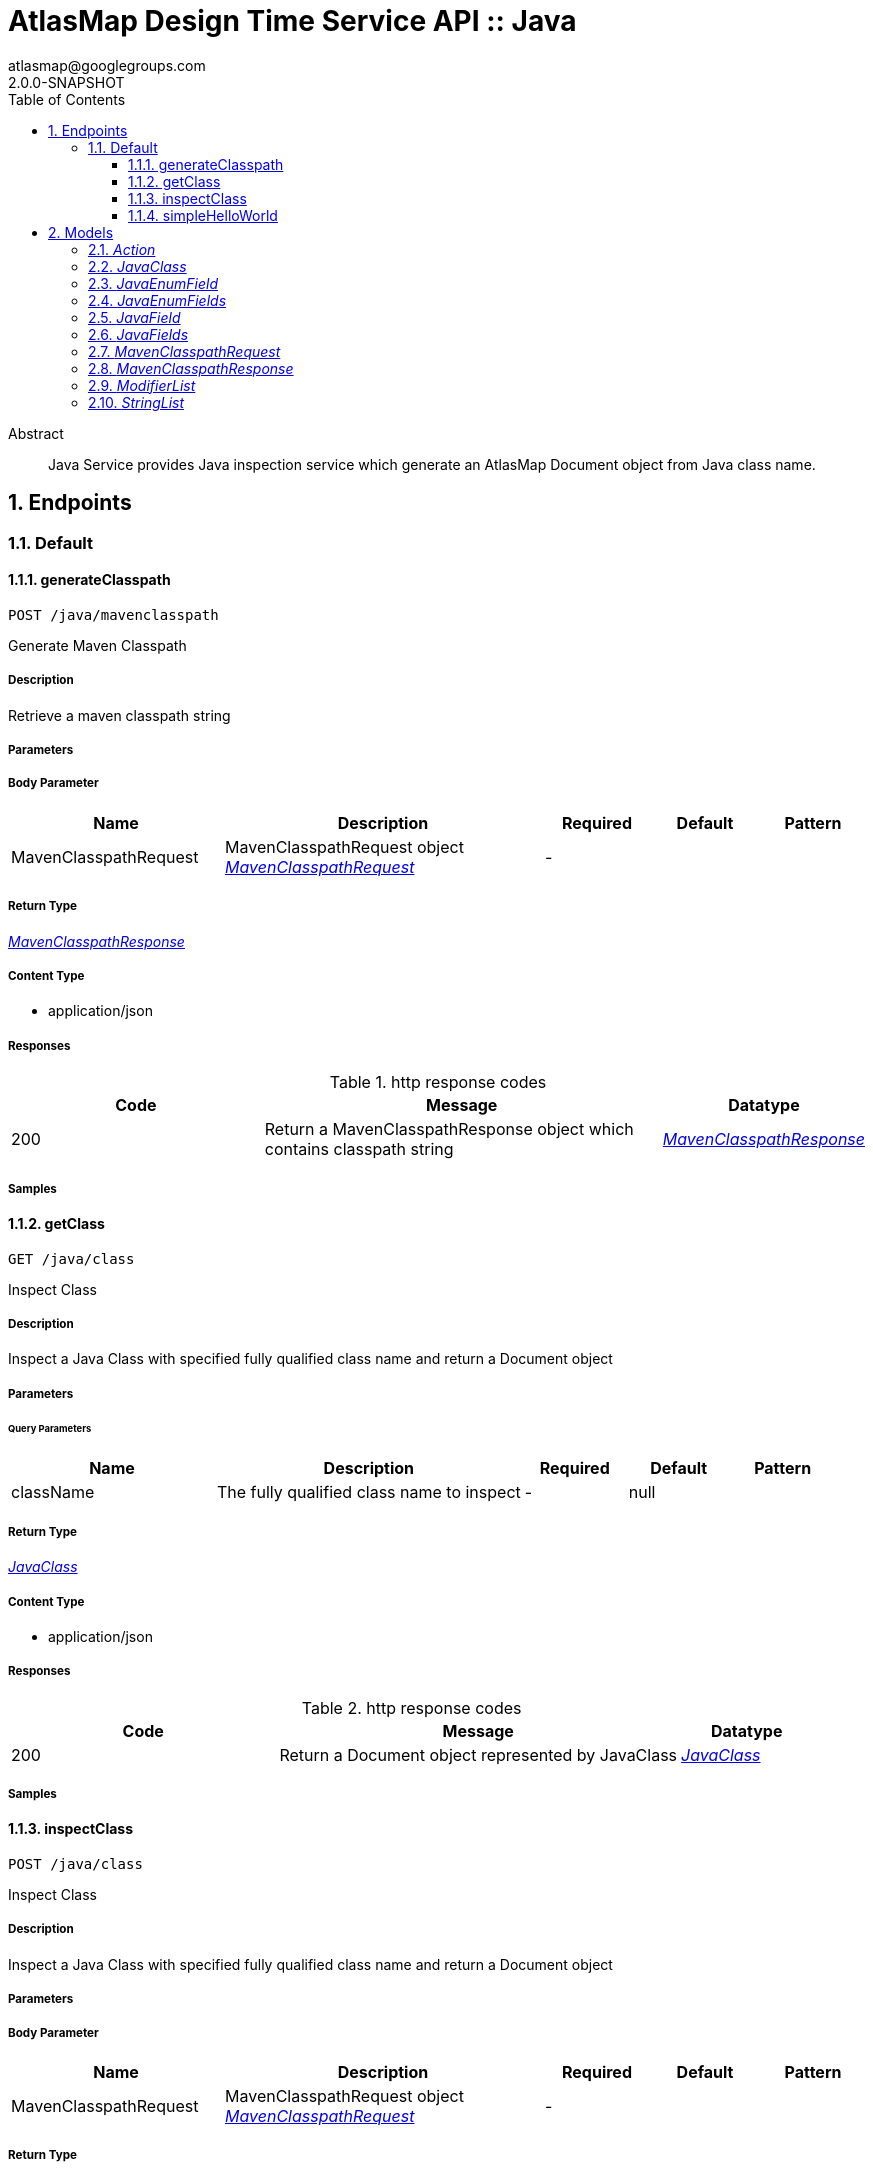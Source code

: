 = AtlasMap Design Time Service API :: Java 
atlasmap@googlegroups.com
2.0.0-SNAPSHOT
:toc: left
:numbered:
:toclevels: 3
:source-highlighter: highlightjs
:keywords: openapi, rest, AtlasMap Design Time Service API :: Java 
:specDir: 
:snippetDir: 
:generator-template: v1 2019-11-19
:info-url: https://www.atlasmap.io/
:app-name: AtlasMap Design Time Service API :: Java

[abstract]
.Abstract
Java Service provides Java inspection service which generate an AtlasMap Document object from Java class name. 


// markup not found, no include ::intro.adoc[opts=optional]



== Endpoints


[.Default]
=== Default


[.generateClasspath]
==== generateClasspath
    
`POST /java/mavenclasspath`

Generate Maven Classpath

===== Description 

Retrieve a maven classpath string


// markup not found, no include ::java/mavenclasspath/POST/spec.adoc[opts=optional]



===== Parameters


===== Body Parameter

[cols="2,3,1,1,1"]
|===         
|Name| Description| Required| Default| Pattern

| MavenClasspathRequest 
| MavenClasspathRequest object <<MavenClasspathRequest>> 
| - 
|  
|  

|===         





===== Return Type

<<MavenClasspathResponse>>


===== Content Type

* application/json

===== Responses

.http response codes
[cols="2,3,1"]
|===         
| Code | Message | Datatype 


| 200
| Return a MavenClasspathResponse object which contains classpath string
|  <<MavenClasspathResponse>>

|===         

===== Samples


// markup not found, no include ::java/mavenclasspath/POST/http-request.adoc[opts=optional]


// markup not found, no include ::java/mavenclasspath/POST/http-response.adoc[opts=optional]



// file not found, no * wiremock data link :java/mavenclasspath/POST/POST.json[]


ifdef::internal-generation[]
===== Implementation

// markup not found, no include ::java/mavenclasspath/POST/implementation.adoc[opts=optional]


endif::internal-generation[]


[.getClass]
==== getClass
    
`GET /java/class`

Inspect Class

===== Description 

Inspect a Java Class with specified fully qualified class name and return a Document object


// markup not found, no include ::java/class/GET/spec.adoc[opts=optional]



===== Parameters





====== Query Parameters

[cols="2,3,1,1,1"]
|===         
|Name| Description| Required| Default| Pattern

| className 
| The fully qualified class name to inspect  
| - 
| null 
|  

|===         


===== Return Type

<<JavaClass>>


===== Content Type

* application/json

===== Responses

.http response codes
[cols="2,3,1"]
|===         
| Code | Message | Datatype 


| 200
| Return a Document object represented by JavaClass
|  <<JavaClass>>

|===         

===== Samples


// markup not found, no include ::java/class/GET/http-request.adoc[opts=optional]


// markup not found, no include ::java/class/GET/http-response.adoc[opts=optional]



// file not found, no * wiremock data link :java/class/GET/GET.json[]


ifdef::internal-generation[]
===== Implementation

// markup not found, no include ::java/class/GET/implementation.adoc[opts=optional]


endif::internal-generation[]


[.inspectClass]
==== inspectClass
    
`POST /java/class`

Inspect Class

===== Description 

Inspect a Java Class with specified fully qualified class name and return a Document object


// markup not found, no include ::java/class/POST/spec.adoc[opts=optional]



===== Parameters


===== Body Parameter

[cols="2,3,1,1,1"]
|===         
|Name| Description| Required| Default| Pattern

| MavenClasspathRequest 
| MavenClasspathRequest object <<MavenClasspathRequest>> 
| - 
|  
|  

|===         





===== Return Type

<<JavaClass>>


===== Content Type

* application/json

===== Responses

.http response codes
[cols="2,3,1"]
|===         
| Code | Message | Datatype 


| 200
| Return a Document object represented by JavaClass
|  <<JavaClass>>

|===         

===== Samples


// markup not found, no include ::java/class/POST/http-request.adoc[opts=optional]


// markup not found, no include ::java/class/POST/http-response.adoc[opts=optional]



// file not found, no * wiremock data link :java/class/POST/POST.json[]


ifdef::internal-generation[]
===== Implementation

// markup not found, no include ::java/class/POST/implementation.adoc[opts=optional]


endif::internal-generation[]


[.simpleHelloWorld]
==== simpleHelloWorld
    
`GET /java/simple`

Simple

===== Description 

Simple hello service


// markup not found, no include ::java/simple/GET/spec.adoc[opts=optional]



===== Parameters





====== Query Parameters

[cols="2,3,1,1,1"]
|===         
|Name| Description| Required| Default| Pattern

| from 
| From  
| - 
| null 
|  

|===         


===== Return Type


<<String>>


===== Content Type

* text/plain

===== Responses

.http response codes
[cols="2,3,1"]
|===         
| Code | Message | Datatype 


| 200
| Return a response
|  <<String>>

|===         

===== Samples


// markup not found, no include ::java/simple/GET/http-request.adoc[opts=optional]


// markup not found, no include ::java/simple/GET/http-response.adoc[opts=optional]



// file not found, no * wiremock data link :java/simple/GET/GET.json[]


ifdef::internal-generation[]
===== Implementation

// markup not found, no include ::java/simple/GET/implementation.adoc[opts=optional]


endif::internal-generation[]


[#models]
== Models


[#Action]
=== _Action_ 



[.fields-Action]
[cols="2,1,2,4,1"]
|===         
| Field Name| Required| Type| Description| Format

| @type 
|  
| String  
| 
|  

|===


[#JavaClass]
=== _JavaClass_ 



[.fields-JavaClass]
[cols="2,1,2,4,1"]
|===         
| Field Name| Required| Type| Description| Format

| actions 
|  
| List  of <<Action>> 
| 
|  

| value 
|  
| Object  
| 
|  

| arrayDimensions 
|  
| Integer  
| 
| int32 

| arraySize 
|  
| Integer  
| 
| int32 

| collectionType 
|  
| String  
| 
|  _Enum:_ ALL, ARRAY, LIST, MAP, NONE, 

| docId 
|  
| String  
| 
|  

| index 
|  
| Integer  
| 
| int32 

| path 
|  
| String  
| 
|  

| required 
|  
| Boolean  
| 
|  

| status 
|  
| String  
| 
|  _Enum:_ SUPPORTED, UNSUPPORTED, CACHED, ERROR, NOT_FOUND, BLACK_LIST, 

| fieldType 
|  
| String  
| 
|  _Enum:_ ANY, ANY_DATE, BIG_INTEGER, BOOLEAN, BYTE, BYTE_ARRAY, CHAR, COMPLEX, DATE, DATE_TIME, DATE_TIME_TZ, DATE_TZ, DECIMAL, DOUBLE, FLOAT, INTEGER, LONG, NONE, NUMBER, SHORT, STRING, TIME, TIME_TZ, UNSIGNED_BYTE, UNSIGNED_INTEGER, UNSIGNED_LONG, UNSIGNED_SHORT, UNSUPPORTED, 

| format 
|  
| String  
| 
|  

| annotations 
|  
| StringList  
| 
|  

| modifiers 
|  
| ModifierList  
| 
|  

| parameterizedTypes 
|  
| StringList  
| 
|  

| name 
|  
| String  
| 
|  

| className 
|  
| String  
| 
|  

| canonicalClassName 
|  
| String  
| 
|  

| collectionClassName 
|  
| String  
| 
|  

| getMethod 
|  
| String  
| 
|  

| setMethod 
|  
| String  
| 
|  

| primitive 
|  
| Boolean  
| 
|  

| synthetic 
|  
| Boolean  
| 
|  

| javaEnumFields 
|  
| JavaEnumFields  
| 
|  

| javaFields 
|  
| JavaFields  
| 
|  

| packageName 
|  
| String  
| 
|  

| annotation 
|  
| Boolean  
| 
|  

| annonymous 
|  
| Boolean  
| 
|  

| enumeration 
|  
| Boolean  
| 
|  

| localClass 
|  
| Boolean  
| 
|  

| memberClass 
|  
| Boolean  
| 
|  

| uri 
|  
| String  
| 
|  

| interface 
|  
| Boolean  
| 
|  

| jsonType 
| X 
| String  
| 
|  

|===


[#JavaEnumField]
=== _JavaEnumField_ 



[.fields-JavaEnumField]
[cols="2,1,2,4,1"]
|===         
| Field Name| Required| Type| Description| Format

| actions 
|  
| List  of <<Action>> 
| 
|  

| value 
|  
| Object  
| 
|  

| arrayDimensions 
|  
| Integer  
| 
| int32 

| arraySize 
|  
| Integer  
| 
| int32 

| collectionType 
|  
| String  
| 
|  _Enum:_ ALL, ARRAY, LIST, MAP, NONE, 

| docId 
|  
| String  
| 
|  

| index 
|  
| Integer  
| 
| int32 

| path 
|  
| String  
| 
|  

| required 
|  
| Boolean  
| 
|  

| status 
|  
| String  
| 
|  _Enum:_ SUPPORTED, UNSUPPORTED, CACHED, ERROR, NOT_FOUND, BLACK_LIST, 

| fieldType 
|  
| String  
| 
|  _Enum:_ ANY, ANY_DATE, BIG_INTEGER, BOOLEAN, BYTE, BYTE_ARRAY, CHAR, COMPLEX, DATE, DATE_TIME, DATE_TIME_TZ, DATE_TZ, DECIMAL, DOUBLE, FLOAT, INTEGER, LONG, NONE, NUMBER, SHORT, STRING, TIME, TIME_TZ, UNSIGNED_BYTE, UNSIGNED_INTEGER, UNSIGNED_LONG, UNSIGNED_SHORT, UNSUPPORTED, 

| format 
|  
| String  
| 
|  

| name 
|  
| String  
| 
|  

| ordinal 
|  
| Integer  
| 
| int32 

| className 
|  
| String  
| 
|  

| jsonType 
| X 
| String  
| 
|  

|===


[#JavaEnumFields]
=== _JavaEnumFields_ 



[.fields-JavaEnumFields]
[cols="2,1,2,4,1"]
|===         
| Field Name| Required| Type| Description| Format

| javaEnumField 
|  
| List  of <<JavaEnumField>> 
| 
|  

|===


[#JavaField]
=== _JavaField_ 



[.fields-JavaField]
[cols="2,1,2,4,1"]
|===         
| Field Name| Required| Type| Description| Format

| actions 
|  
| List  of <<Action>> 
| 
|  

| value 
|  
| Object  
| 
|  

| arrayDimensions 
|  
| Integer  
| 
| int32 

| arraySize 
|  
| Integer  
| 
| int32 

| collectionType 
|  
| String  
| 
|  _Enum:_ ALL, ARRAY, LIST, MAP, NONE, 

| docId 
|  
| String  
| 
|  

| index 
|  
| Integer  
| 
| int32 

| path 
|  
| String  
| 
|  

| required 
|  
| Boolean  
| 
|  

| status 
|  
| String  
| 
|  _Enum:_ SUPPORTED, UNSUPPORTED, CACHED, ERROR, NOT_FOUND, BLACK_LIST, 

| fieldType 
|  
| String  
| 
|  _Enum:_ ANY, ANY_DATE, BIG_INTEGER, BOOLEAN, BYTE, BYTE_ARRAY, CHAR, COMPLEX, DATE, DATE_TIME, DATE_TIME_TZ, DATE_TZ, DECIMAL, DOUBLE, FLOAT, INTEGER, LONG, NONE, NUMBER, SHORT, STRING, TIME, TIME_TZ, UNSIGNED_BYTE, UNSIGNED_INTEGER, UNSIGNED_LONG, UNSIGNED_SHORT, UNSUPPORTED, 

| format 
|  
| String  
| 
|  

| annotations 
|  
| StringList  
| 
|  

| modifiers 
|  
| ModifierList  
| 
|  

| parameterizedTypes 
|  
| StringList  
| 
|  

| name 
|  
| String  
| 
|  

| className 
|  
| String  
| 
|  

| canonicalClassName 
|  
| String  
| 
|  

| collectionClassName 
|  
| String  
| 
|  

| getMethod 
|  
| String  
| 
|  

| setMethod 
|  
| String  
| 
|  

| primitive 
|  
| Boolean  
| 
|  

| synthetic 
|  
| Boolean  
| 
|  

| jsonType 
| X 
| String  
| 
|  

|===


[#JavaFields]
=== _JavaFields_ 



[.fields-JavaFields]
[cols="2,1,2,4,1"]
|===         
| Field Name| Required| Type| Description| Format

| javaField 
|  
| List  of <<JavaField>> 
| 
|  

|===


[#MavenClasspathRequest]
=== _MavenClasspathRequest_ 



[.fields-MavenClasspathRequest]
[cols="2,1,2,4,1"]
|===         
| Field Name| Required| Type| Description| Format

| pomXmlData 
|  
| String  
| 
|  

| executeTimeout 
|  
| Long  
| 
| int64 

| workingDirectory 
|  
| String  
| 
|  

| jsonType 
| X 
| String  
| 
|  

|===


[#MavenClasspathResponse]
=== _MavenClasspathResponse_ 



[.fields-MavenClasspathResponse]
[cols="2,1,2,4,1"]
|===         
| Field Name| Required| Type| Description| Format

| classpath 
|  
| String  
| 
|  

| errorMessage 
|  
| String  
| 
|  

| executionTime 
|  
| Long  
| 
| int64 

| jsonType 
| X 
| String  
| 
|  

|===


[#ModifierList]
=== _ModifierList_ 



[.fields-ModifierList]
[cols="2,1,2,4,1"]
|===         
| Field Name| Required| Type| Description| Format

| modifier 
|  
| List  of <<string>> 
| 
|  _Enum:_ 

|===


[#StringList]
=== _StringList_ 



[.fields-StringList]
[cols="2,1,2,4,1"]
|===         
| Field Name| Required| Type| Description| Format

| string 
|  
| List  of <<string>> 
| 
|  

|===


